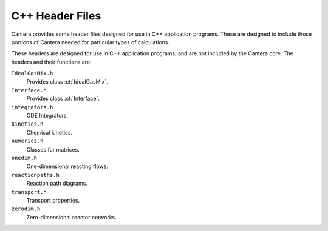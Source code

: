 
****************
C++ Header Files
****************

Cantera provides some header files designed for use in C++ application
programs. These are designed to include those portions of Cantera needed for
particular types of calculations.

These headers are designed for use in C++ application programs, and are not
included by the Cantera core. The headers and their functions are:

``IdealGasMix.h``
    Provides class :ct:`IdealGasMix`.

``Interface.h``
    Provides class :ct:`Interface`.

``integrators.h``
    ODE Integrators.

``kinetics.h``
    Chemical kinetics.

``numerics.h``
    Classes for matrices.

``onedim.h``
    One-dimensional reacting flows.

``reactionpaths.h``
    Reaction path diagrams.

``transport.h``
    Transport properties.

``zerodim.h``
    Zero-dimensional reactor networks.
